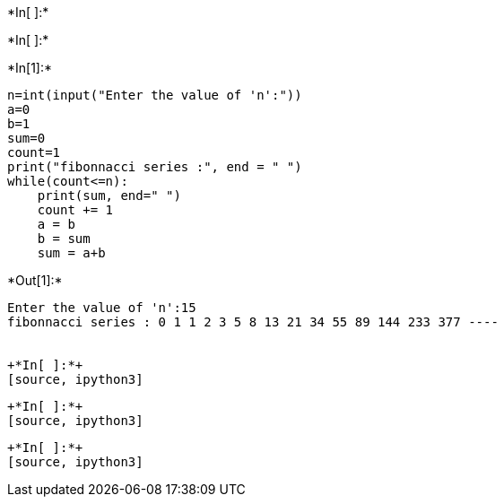 +*In[ ]:*+
[source, ipython3]
----

----


+*In[ ]:*+
[source, ipython3]
----

----


+*In[1]:*+
[source, ipython3]
----
n=int(input("Enter the value of 'n':"))
a=0
b=1
sum=0
count=1
print("fibonnacci series :", end = " ")
while(count<=n):
    print(sum, end=" ")
    count += 1
    a = b
    b = sum
    sum = a+b
----


+*Out[1]:*+
----
Enter the value of 'n':15
fibonnacci series : 0 1 1 2 3 5 8 13 21 34 55 89 144 233 377 ----


+*In[ ]:*+
[source, ipython3]
----

----


+*In[ ]:*+
[source, ipython3]
----

----


+*In[ ]:*+
[source, ipython3]
----

----

